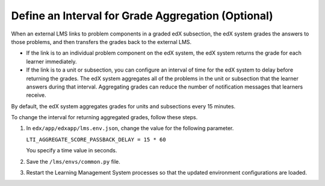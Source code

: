.. _Define Interval for Grade Aggregation:

####################################################
Define an Interval for Grade Aggregation (Optional)
####################################################

When an external LMS links to problem components in a graded edX subsection,
the edX system grades the answers to those problems, and then transfers the
grades back to the external LMS.

* If the link is to an individual problem component on the edX system, the edX
  system returns the grade for each learner immediately.

* If the link is to a unit or subsection, you can configure an interval of time
  for the edX system to delay before returning the grades. The edX system
  aggregates all of the problems in the unit or subsection that the learner
  answers during that interval. Aggregating grades can reduce the number of
  notification messages that learners receive.

By default, the edX system aggregates grades for units and subsections every 15
minutes.

To change the interval for returning aggregated grades, follow these steps. 

#. In ``edx/app/edxapp/lms.env.json``, change the value for the following
   parameter.
   
   ``LTI_AGGREGATE_SCORE_PASSBACK_DELAY = 15 * 60``

   You specify a time value in seconds.

#. Save the ``/lms/envs/common.py`` file.

#. Restart the Learning Management System processes so that the
   updated environment configurations are loaded.
